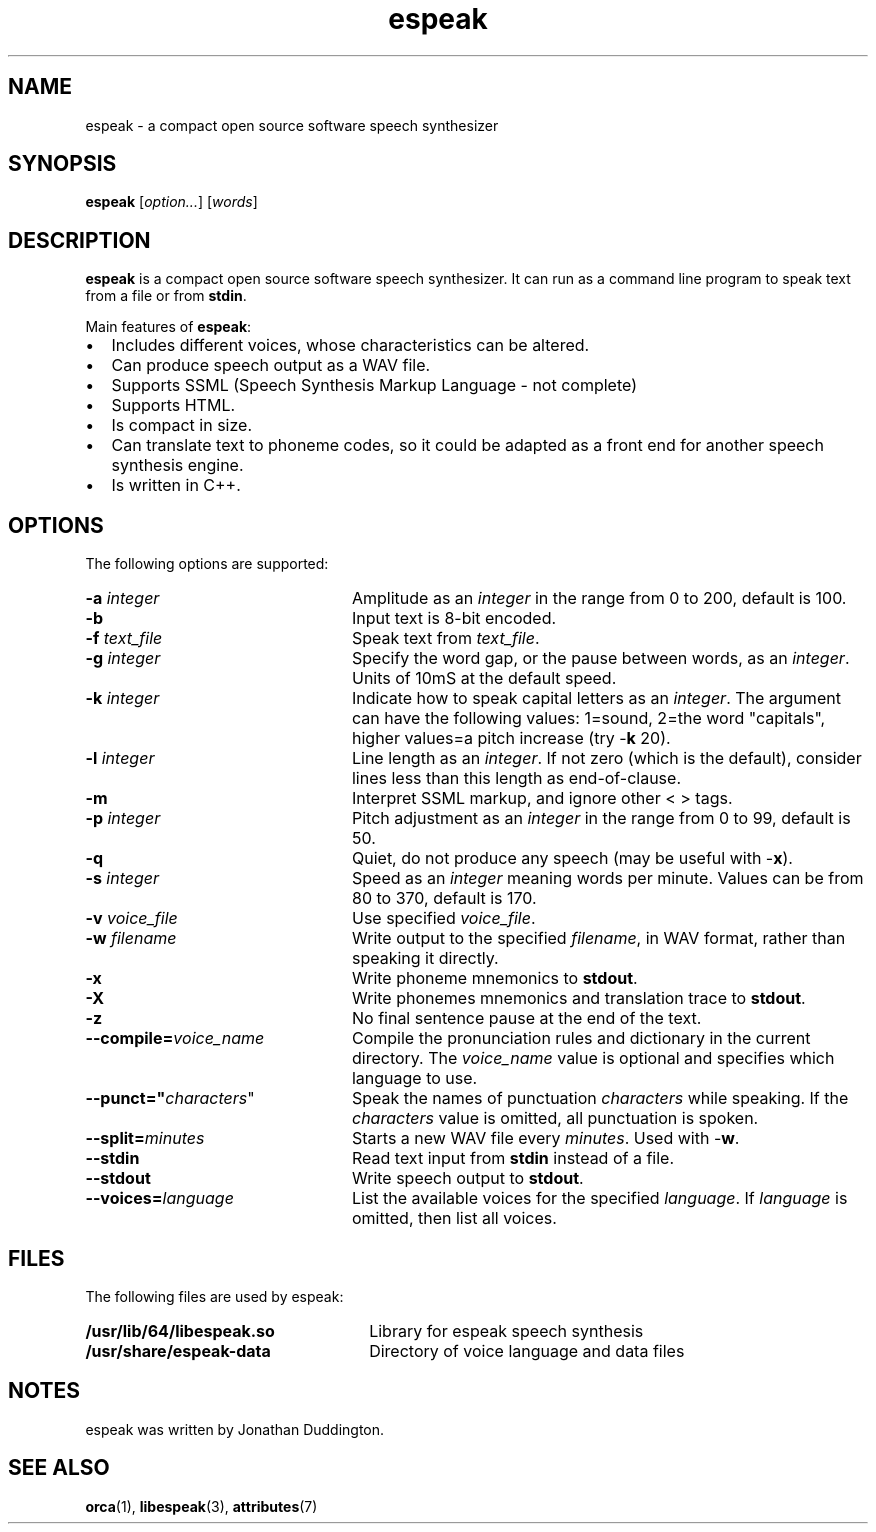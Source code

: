 .TH espeak 1 "13 Nov 2016" "Solaris 11.4" "User Commands"
.SH "NAME"
espeak \- a compact open source software speech synthesizer
.SH "SYNOPSIS"
.PP
\fBespeak\fR [\fB\fIoption\&.\&.\&.\fR\fR] [\fB\fIwords\fR\fR]
.SH "DESCRIPTION"
.PP
\fBespeak\fR is a compact open source software speech synthesizer\&.
It can run as a command line program to speak text from a file or from
\fBstdin\fR\&.
.PP
Main features of \fBespeak\fR:
.IP \(bu 2
Includes different voices, whose characteristics can be altered\&.
.IP \(bu 2
Can produce speech output as a WAV file\&.
.IP \(bu 2
Supports SSML (Speech Synthesis Markup Language - not complete)
.IP \(bu 2
Supports HTML\&.
.IP \(bu 2
Is compact in size\&.
.IP \(bu 2
Can translate text to phoneme codes, so it could be adapted as a front end
for another speech synthesis engine\&.
.IP \(bu 2
Is written in C++\&.
.fi
.SH "OPTIONS"
.PP
The following options are supported:
.TP 24
.B -a \fIinteger\fR
Amplitude as an \fIinteger\fR in the
range from 0 to 200, default is 100\&.
.TP 24
.B -b
Input text is 8-bit encoded\&.
.TP 24
.B -f \fItext_file\fR
Speak text from \fItext_file\fR\&.
.TP 24
.B -g \fIinteger\fR
Specify the word gap, or the pause between words, as an
\fIinteger\fR\&.   Units of 10mS at the default speed\&.
.TP 24
.B -k \fIinteger\fR
Indicate how to speak capital letters as an
\fIinteger\fR\&.  The argument can have the following
values: 1=sound, 2=the word "capitals", higher values=a pitch increase (try
-\fBk\fR 20)\&.
.TP 24
.B -l \fIinteger\fR
Line length as an \fIinteger\fR\&. If not
zero (which is the default), consider lines less than this length as
end-of-clause\&.
.TP 24
.B -m
Interpret SSML markup, and ignore other < > tags\&.
.TP 24
.B -p \fIinteger\fR
Pitch adjustment as an \fIinteger\fR in
the range from 0 to 99, default is 50\&.
.TP 24
.B -q
Quiet, do not produce any speech (may be useful with
-\fBx\fR)\&.
.TP 24
.B -s \fIinteger\fR
Speed as an \fIinteger\fR meaning
words per minute\&.  Values can be from 80 to 370, default is 170\&.
.TP 24
.B -v \fIvoice_file\fR
Use specified \fIvoice_file\fR\&.
.TP 24
.B -w \fIfilename\fR
Write output to the specified
\fIfilename\fR, in WAV format,
rather than speaking it directly\&.
.TP 24
.B -x
Write phoneme mnemonics to \fBstdout\fR\&.
.TP 24
.B -X
Write phonemes mnemonics and translation trace to
\fBstdout\fR\&.
.TP 24
.B -z
No final sentence pause at the end of the text\&.
.TP 24
.B --compile=\fIvoice_name\fR
Compile the pronunciation rules and dictionary in the
current directory\&. The \fIvoice_name\fR value is optional
and specifies which language to use\&.
.TP 24
.B --punct="\fIcharacters\fR"
Speak the names of punctuation
\fIcharacters\fR while speaking\&.  If the
\fIcharacters\fR value is omitted, all punctuation is
spoken\&.
.TP 24
.B --split=\fIminutes\fR
Starts a new WAV file every \fIminutes\fR\&.  Used with -\fBw\fR\&.
.TP 24
.B --stdin
Read text input from \fBstdin\fR instead of a
file\&.
.TP 24
.B --stdout
Write speech output to \fBstdout\fR\&.
.TP 24
.B --voices=\fIlanguage\fR
List the available voices for the specified
\fIlanguage\fR\&.  If \fIlanguage\fR is
omitted, then list all voices\&.
.SH "FILES"
.PP
The following files are used by espeak:
.TP 26
.B /usr/lib/64/libespeak\&.so
Library for espeak speech synthesis
.TP 26
.B /usr/share/espeak-data
Directory of voice language and data files
.SH "NOTES"
.PP
espeak was written by Jonathan Duddington\&.
.SH "SEE ALSO"
.PP
\fBorca\fR(1),
\fBlibespeak\fR(3),
\fBattributes\fR(7)
